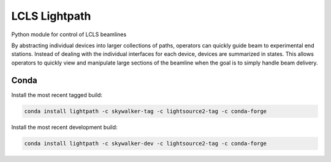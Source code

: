 LCLS Lightpath
==============
.. image:: https://travis-ci.org/slaclab/lightpath.svg?branch=master
    :target: https://travis-ci.org/slaclab/lightpath

.. image:: https://codecov.io/github/slaclab/lightpath/coverage.svg?branch=master
    :target: https://codecov.io/gh/slaclab/lightpath?branch=master

.. image:: https://landscape.io/github/slaclab/lightpath/master/landscape.svg?style=flat
    :target: https://landscape.io/github/slaclab/lightpath/master

Python module for control of LCLS beamlines

By abstracting individual devices into larger collections of paths, operators
can quickly guide beam to experimental end stations. Instead of dealing with
the individual interfaces for each device, devices are summarized in states.
This allows operators to quickly view and manipulate large sections of the
beamline when the goal is to simply handle beam delivery.

Conda
++++++

Install the most recent tagged build:

.. code::

  conda install lightpath -c skywalker-tag -c lightsource2-tag -c conda-forge

Install the most recent development build:

.. code::

  conda install lightpath -c skywalker-dev -c lightsource2-tag -c conda-forge
